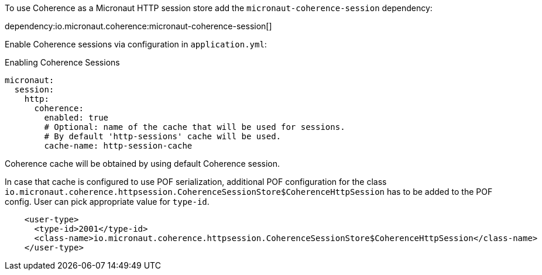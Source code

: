 To use Coherence as a Micronaut HTTP session store add the `micronaut-coherence-session` dependency:

dependency:io.micronaut.coherence:micronaut-coherence-session[]

Enable Coherence sessions via configuration in `application.yml`:

.Enabling Coherence Sessions
[source,yaml]
----
micronaut:
  session:
    http:
      coherence:
        enabled: true
        # Optional: name of the cache that will be used for sessions.
        # By default 'http-sessions' cache will be used.
        cache-name: http-session-cache
----

Coherence cache will be obtained by using default Coherence session.

In case that cache is configured to use POF serialization, additional POF configuration for the class `io.micronaut.coherence.httpsession.CoherenceSessionStore$CoherenceHttpSession` has to be added to the POF config. User can pick appropriate value for `type-id`.

[source,xml]
----
    <user-type>
      <type-id>2001</type-id>
      <class-name>io.micronaut.coherence.httpsession.CoherenceSessionStore$CoherenceHttpSession</class-name>
    </user-type>
----